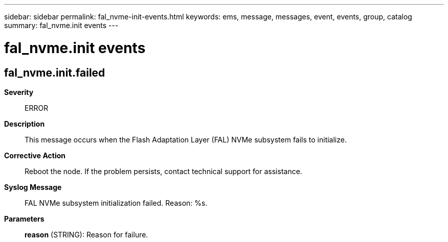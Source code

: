 ---
sidebar: sidebar
permalink: fal_nvme-init-events.html
keywords: ems, message, messages, event, events, group, catalog
summary: fal_nvme.init events
---

= fal_nvme.init events
:toclevels: 1
:hardbreaks:
:nofooter:
:icons: font
:linkattrs:
:imagesdir: ./media/

== fal_nvme.init.failed
*Severity*::
ERROR
*Description*::
This message occurs when the Flash Adaptation Layer (FAL) NVMe subsystem fails to initialize.
*Corrective Action*::
Reboot the node. If the problem persists, contact technical support for assistance.
*Syslog Message*::
FAL NVMe subsystem initialization failed. Reason: %s.
*Parameters*::
*reason* (STRING): Reason for failure.
